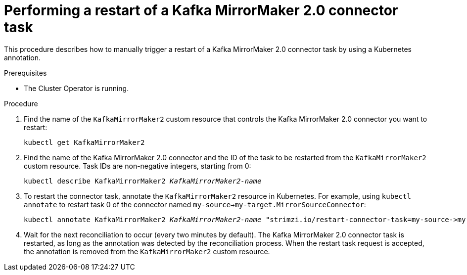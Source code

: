 // Module included in the following assemblies:
//
//

[id='proc-manual-restart-mirrormaker2-connector-task-{context}']
= Performing a restart of a Kafka MirrorMaker 2.0 connector task

This procedure describes how to manually trigger a restart of a Kafka MirrorMaker 2.0 connector task by using a Kubernetes annotation.

.Prerequisites

* The Cluster Operator is running.

.Procedure

. Find the name of the `KafkaMirrorMaker2` custom resource that controls the Kafka MirrorMaker 2.0 connector you want to restart:
[source,shell,subs=+quotes]
kubectl get KafkaMirrorMaker2

. Find the name of the Kafka MirrorMaker 2.0 connector and the ID of the task to be restarted from the `KafkaMirrorMaker2` custom resource.
Task IDs are non-negative integers, starting from 0:
[source,shell,subs=+quotes]
kubectl describe KafkaMirrorMaker2 _KafkaMirrorMaker2-name_

. To restart the connector task, annotate the `KafkaMirrorMaker2` resource in Kubernetes.
For example, using `kubectl annotate` to restart task 0 of the connector named `my-source->my-target.MirrorSourceConnector`:
[source,shell,subs=+quotes]
kubectl annotate KafkaMirrorMaker2 _KafkaMirrorMaker2-name_ "strimzi.io/restart-connector-task=my-source->my-target.MirrorSourceConnector:0"

. Wait for the next reconciliation to occur (every two minutes by default).
The Kafka MirrorMaker 2.0 connector task is restarted, as long as the annotation was detected by the reconciliation process.
When the restart task request is accepted, the annotation is removed from the `KafkaMirrorMaker2` custom resource.
